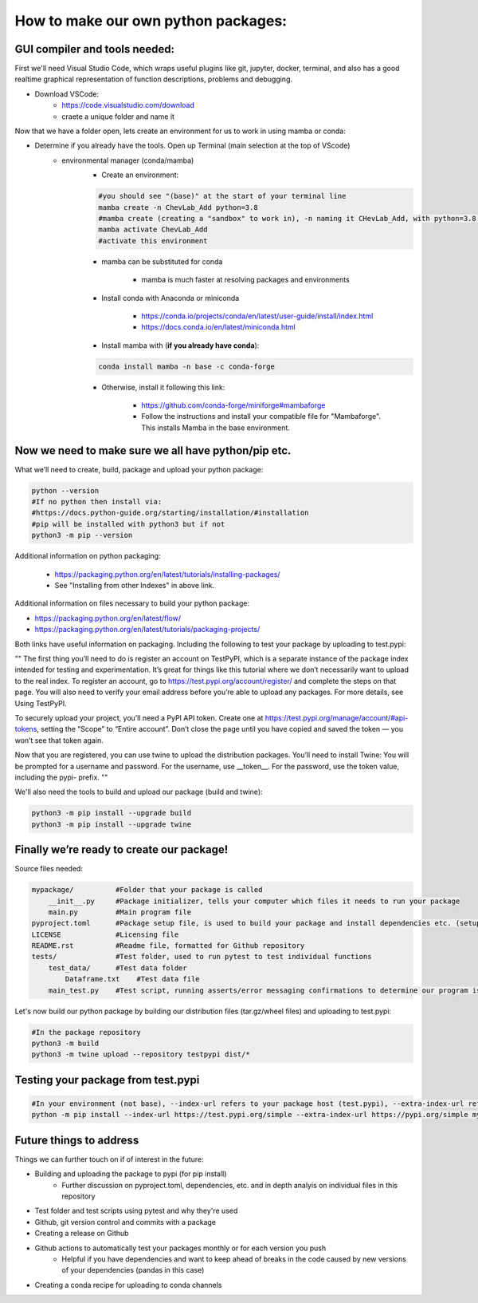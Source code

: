 How to make our own python packages:
====================================

GUI compiler and tools needed:
------------------------------
First we'll need Visual Studio Code, which wraps useful plugins like git, jupyter, docker, terminal, 
and also has a good realtime graphical representation of function descriptions, problems and debugging.

- Download VSCode:
    - https://code.visualstudio.com/download
    - craete a unique folder and name it

Now that we have a folder open, lets create an environment for us to work in using mamba or conda:

- Determine if you already have the tools. Open up Terminal (main selection at the top of VScode)
    - environmental manager (conda/mamba)
        - Create an environment:

        .. code-block:: bash

            #you should see "(base)" at the start of your terminal line
            mamba create -n ChevLab_Add python=3.8
            #mamba create (creating a "sandbox" to work in), -n naming it CHevLab_Add, with python=3.8 installed with it's dependencies
            mamba activate ChevLab_Add
            #activate this environment

        - mamba can be substituted for conda

            - mamba is much faster at resolving packages and environments

        - Install conda with Anaconda or miniconda

            - https://conda.io/projects/conda/en/latest/user-guide/install/index.html
            - https://docs.conda.io/en/latest/miniconda.html

        - Install mamba with (**if you already have conda**):

        .. code-block:: bash

            conda install mamba -n base -c conda-forge

        - Otherwise, install it following this link:

            - https://github.com/conda-forge/miniforge#mambaforge
            - Follow the instructions and install your compatible file for "Mambaforge". This installs Mamba in the base environment.


Now we need to make sure we all have python/pip etc.
-----------------------------------------------------

What we’ll need to create, build, package and upload your python package:

.. code-block:: bash

    python --version
    #If no python then install via:
    #https://docs.python-guide.org/starting/installation/#installation
    #pip will be installed with python3 but if not
    python3 -m pip --version


Additional information on python packaging:

    - https://packaging.python.org/en/latest/tutorials/installing-packages/
    - See "Installing from other Indexes" in above link.

Additional information on files necessary to build your python package:

- https://packaging.python.org/en/latest/flow/
- https://packaging.python.org/en/latest/tutorials/packaging-projects/


Both links have useful information on packaging. Including the following to test your package by uploading to test.pypi:


""
The first thing you’ll need to do is register an account on TestPyPI, which is a separate instance of the package index intended for testing and experimentation. It’s great for things like this tutorial where we don’t necessarily want to upload to the real index. To register an account, go to https://test.pypi.org/account/register/ and complete the steps on that page. You will also need to verify your email address before you’re able to upload any packages. For more details, see Using TestPyPI.

To securely upload your project, you’ll need a PyPI API token. Create one at https://test.pypi.org/manage/account/#api-tokens, setting the “Scope” to “Entire account”. Don’t close the page until you have copied and saved the token — you won’t see that token again.

Now that you are registered, you can use twine to upload the distribution packages. You’ll need to install Twine:
You will be prompted for a username and password. For the username, use __token__. For the password, use the token value, including the pypi- prefix.
""


We'll also need the tools to build and upload our package (build and twine):

.. code-block:: bash

    python3 -m pip install --upgrade build
    python3 -m pip install --upgrade twine


Finally we’re ready to create our package!
--------------------------------------------
Source files needed:

.. code-block:: bash

    mypackage/          #Folder that your package is called
        __init__.py     #Package initializer, tells your computer which files it needs to run your package
        main.py         #Main program file
    pyproject.toml      #Package setup file, is used to build your package and install dependencies etc. (setup.py/setup.cfg is depreciated)
    LICENSE             #Licensing file
    README.rst          #Readme file, formatted for Github repository
    tests/              #Test folder, used to run pytest to test individual functions
        test_data/      #Test data folder
            Dataframe.txt    #Test data file
        main_test.py    #Test script, running asserts/error messaging confirmations to determine our program is running as it should


Let's now build our python package by building our distribution files (tar.gz/wheel files) and uploading to test.pypi:


.. code-block:: bash

    #In the package repository
    python3 -m build
    python3 -m twine upload --repository testpypi dist/*


Testing your package from test.pypi
------------------------------------

.. code-block:: bash

    #In your environment (not base), --index-url refers to your package host (test.pypi), --extra-index-url refers to another package host for your dependencies (pandas)
    python -m pip install --index-url https://test.pypi.org/simple --extra-index-url https://pypi.org/simple mypackage



Future things to address
------------------------

Things we can further touch on if of interest in the future:

- Building and uploading the package to pypi (for pip install)
    - Further discussion on pyproject.toml, dependencies, etc. and in depth analyis on individual files in this repository
- Test folder and test scripts using pytest and why they're used
- Github, git version control and commits with a package
- Creating a release on Github
- Github actions to automatically test your packages monthly or for each version you push
    - Helpful if you have dependencies and want to keep ahead of breaks in the code caused by new versions of your dependencies (pandas in this case)
- Creating a conda recipe for uploading to conda channels